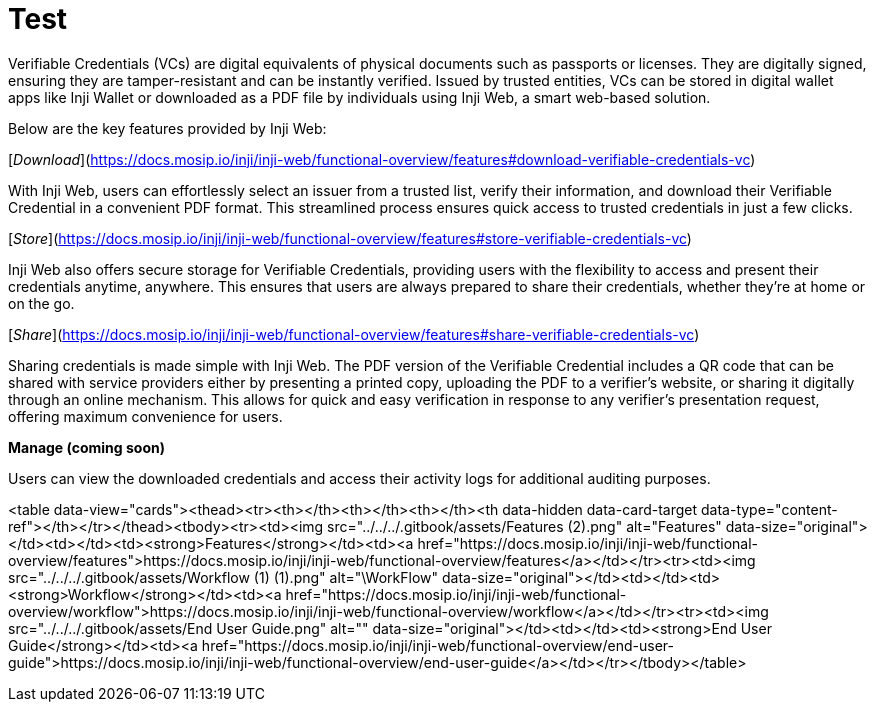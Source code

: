 :page-icon: gamepad-modern

= Test

Verifiable Credentials (VCs) are digital equivalents of physical documents such as passports or licenses. They are digitally signed, ensuring they are tamper-resistant and can be instantly verified. Issued by trusted entities, VCs can be stored in digital wallet apps like Inji Wallet or downloaded as a PDF file by individuals using Inji Web, a smart web-based solution.

Below are the key features provided by Inji Web:

[_Download_](https://docs.mosip.io/inji/inji-web/functional-overview/features#download-verifiable-credentials-vc)

With Inji Web, users can effortlessly select an issuer from a trusted list, verify their information, and download their Verifiable Credential in a convenient PDF format. This streamlined process ensures quick access to trusted credentials in just a few clicks.

[_Store_](https://docs.mosip.io/inji/inji-web/functional-overview/features#store-verifiable-credentials-vc)

Inji Web also offers secure storage for Verifiable Credentials, providing users with the flexibility to access and present their credentials anytime, anywhere. This ensures that users are always prepared to share their credentials, whether they’re at home or on the go.

[_Share_](https://docs.mosip.io/inji/inji-web/functional-overview/features#share-verifiable-credentials-vc)

Sharing credentials is made simple with Inji Web. The PDF version of the Verifiable Credential includes a QR code that can be shared with service providers either by presenting a printed copy, uploading the PDF to a verifier's website, or sharing it digitally through an online mechanism. This allows for quick and easy verification in response to any verifier’s presentation request, offering maximum convenience for users.

*Manage (coming soon)*

Users can view the downloaded credentials and access their activity logs for additional auditing purposes.

<table data-view="cards"><thead><tr><th></th><th></th><th></th><th data-hidden data-card-target data-type="content-ref"></th></tr></thead><tbody><tr><td><img src="../../../.gitbook/assets/Features (2).png" alt="Features" data-size="original"></td><td></td><td><strong>Features</strong></td><td><a href="https://docs.mosip.io/inji/inji-web/functional-overview/features">https://docs.mosip.io/inji/inji-web/functional-overview/features</a></td></tr><tr><td><img src="../../../.gitbook/assets/Workflow (1) (1).png" alt="\WorkFlow" data-size="original"></td><td></td><td><strong>Workflow</strong></td><td><a href="https://docs.mosip.io/inji/inji-web/functional-overview/workflow">https://docs.mosip.io/inji/inji-web/functional-overview/workflow</a></td></tr><tr><td><img src="../../../.gitbook/assets/End User Guide.png" alt="" data-size="original"></td><td></td><td><strong>End User Guide</strong></td><td><a href="https://docs.mosip.io/inji/inji-web/functional-overview/end-user-guide">https://docs.mosip.io/inji/inji-web/functional-overview/end-user-guide</a></td></tr></tbody></table>
